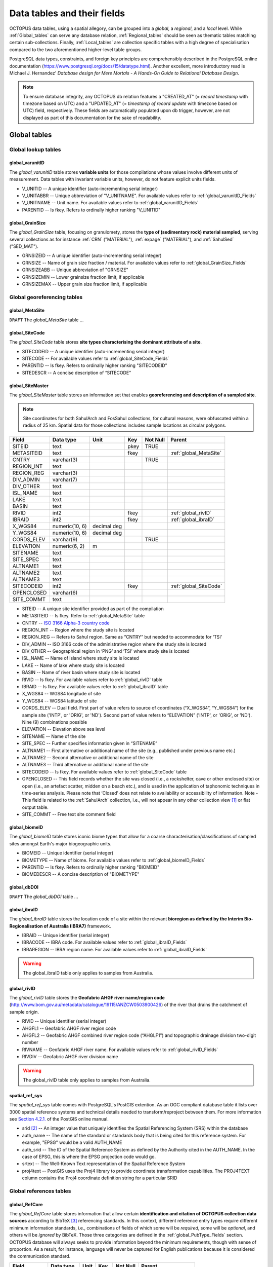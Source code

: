 ============================
Data tables and their fields
============================
OCTOPUS data tables, using a spatial allegory, can be grouped into a *global*, a *regional*, and a *local* level. While :ref:`Global_tables` can serve any database relation, :ref:`Regional_tables` should be seen as thematic tables matching certain sub-collections. Finally, :ref:`Local_tables` are collection specific tables with a high degree of specialisation compared to the two aforementioned higher-level table groups.

PostgreSQL data types, constraints, and foreign key principles are comprehensibly described in the PostgreSQL online documentation (https://www.postgresql.org/docs/15/datatype.html). Another excellent, more introductory read is Michael J. Hernandez' *Database design for Mere Mortals - A Hands-On Guide to Relational Database Design*.

.. note::

    To ensure database integrity, any OCTOPUS db relation features a "CREATED_AT" (= *record timestamp* with timezone based on UTC) and a "UPDATED_AT" (= *timestamp of record update* with timezone based on UTC) field, respectively. These fields are automatically populated upon db trigger, however, are not displayed as part of this documentation for the sake of readability.

..  _Global_tables:

Global tables
-------------

..  _Global_lookup_tables:

Global lookup tables
~~~~~~~~~~~~~~~~~~~~

..  _global_varunitID:

global_varunitID
^^^^^^^^^^^^^^^^
The *global_varunitID* table stores **variable units** for those compilations whose values involve different units of measurement. Data tables with invariant variable units, however, do not feature explicit units fields. 

.. csv-table::
   :file: ./csv_tables/global_varunitID.csv
   :header-rows: 1

* V_UNITID -- A unique identifier (auto-incrementing serial integer)

* V_UNITABBR -- Unique abbreviation of "V_UNITNAME". For available values refer to :ref:`global_varunitID_Fields`

* V_UNITNAME -- Unit name. For available values refer to :ref:`global_varunitID_Fields`

* PARENTID -- Is fkey. Refers to ordinally higher ranking "V_UNITID"

..  _global_GrainSize:

global_GrainSize
^^^^^^^^^^^^^^^^
The *global_GrainSize* table, focusing on granulomety, stores the **type of (sedimentary rock) material sampled**, serving several collections as for instance :ref:`CRN` ("MATERIAL"), :ref:`expage` ("MATERIAL"), and :ref:`SahulSed` ("SED_MAT").

.. csv-table::
   :file: ./csv_tables/global_GrainSize.csv
   :header-rows: 1

* GRNSIZEID -- A unique identifier (auto-incrementing serial integer)

* GRNSIZE -- Name of grain size fraction / material. For available values refer to :ref:`global_GrainSize_Fields`

* GRNSIZEABB -- Unique abbreviation of "GRNSIZE"

* GRNSIZEMIN -- Lower grainsize fraction limit, if applicable

* GRNSIZEMAX -- Upper grain size fraction limit, if applicable

Global georeferencing tables
~~~~~~~~~~~~~~~~~~~~~~~~~~~~

..  _global_MetaSite:

global_MetaSite
^^^^^^^^^^^^^^^
``DRAFT`` The *global_MetaSite* table ...

..  _global_SiteCode:

global_SiteCode
^^^^^^^^^^^^^^^
The *global_SiteCode* table stores **site types characterising the dominant attribute of a site**.

.. csv-table::
   :file: ./csv_tables/global_SiteCode.csv
   :header-rows: 1

* SITECODEID -- A unique identifier (auto-incrementing serial integer)

* SITECODE -- For available values refer to :ref:`global_SiteCode_Fields`

* PARENTID -- Is fkey. Refers to ordinally higher ranking "SITECODEID"

* SITEDESCR -- A concise description of “SITECODE”

..  _global_SiteMaster:

global_SiteMaster
^^^^^^^^^^^^^^^^^
The *global_SiteMaster* table stores an information set that enables **georeferencing and description of a sampled site**.

.. note::

    Site coordinates for both SahulArch and FosSahul collections, for cultural reasons, were obfuscated within a radius of 25 km. Spatial data for those collections includes sample locations as circular polygons.

========== ============== =========== ==== ======== ======================
Field      Data type      Unit        Key  Not Null Parent
========== ============== =========== ==== ======== ======================
SITEID     text                       pkey TRUE     
METASITEID text                       fkey          :ref:`global_MetaSite`
CNTRY      varchar(3)                      TRUE     
REGION_INT text                                    
REGION_REG varchar(3)                              
DIV_ADMIN  varchar(7)                              
DIV_OTHER  text                                    
ISL_NAME   text                                    
LAKE       text                                    
BASIN      text                                    
RIVID      int2                       fkey          :ref:`global_rivID`
IBRAID     int2                       fkey          :ref:`global_ibraID`
X_WGS84    numeric(10, 6) decimal deg               
Y_WGS84    numeric(10, 6) decimal deg               
CORDS_ELEV varchar(9)                      TRUE     
ELEVATION  numeric(6, 2)  m                 
SITENAME   text                                    
SITE_SPEC  text                                    
ALTNAME1   text                                    
ALTNAME2   text                                    
ALTNAME3   text                                    
SITECODEID int2                       fkey          :ref:`global_SiteCode`
OPENCLOSED varchar(6)                              
SITE_COMMT text                                    
========== ============== =========== ==== ======== ======================

* SITEID -- A unique site identifier provided as part of the compilation

* METASITEID -- Is fkey. Refer to :ref:`global_MetaSite` table

* CNTRY -- `ISO 3166 Alpha-3 country code <https://www.iso.org/obp/ui/#search>`_

* REGION_INT -- Region where the study site is located

* REGION_REG -- Refers to Sahul region. Same as “CNTRY” but needed to accommodate for ‘TSI’

* DIV_ADMIN -- ISO 3166 code of the administrative region where the study site is located

* DIV_OTHER -- Geographical region in ‘PNG’ and ‘TSI’ where study site is located

* ISL_NAME -- Name of island where study site is located

* LAKE -- Name of lake where study site is located

* BASIN -- Name of river basin where study site is located

* RIVID -- Is fkey. For available values refer to :ref:`global_rivID` table

* IBRAID -- Is fkey. For available values refer to :ref:`global_ibraID` table

* X_WGS84 -- WGS84 longitude of site

* Y_WGS84 -- WGS84 latitude of site

* CORDS_ELEV -- Dual field. First part of value refers to source of coordinates (“X_WGS84”, “Y_WGS84”) for the sample site ('INTP', or 'ORIG', or 'ND'). Second part of value refers to “ELEVATION” ('INTP', or 'ORIG', or 'ND'). Nine (9) combinations possible

* ELEVATION -- Elevation above sea level

* SITENAME -- Name of the site

* SITE_SPEC -- Further specifies information given in “SITENAME”

* ALTNAME1 -- First alternative or additional name of the site (e.g., published under previous name etc.)

* ALTNAME2 -- Second alternative or additional name of the site

* ALTNAME3 -- Third alternative or additional name of the site

* SITECODEID -- Is fkey. For available values refer to :ref:`global_SiteCode` table

* OPENCLOSED -- This field records whether the site was closed (i.e., a rockshelter, cave or other enclosed site) or open (i.e., an artefact scatter, midden on a beach etc.), and is used in the application of taphonomic techniques in time-series analysis. Please note that ‘Closed’ does not relate to availability or accessibility of information. Note - This field is related to the :ref:`SahulArch` collection, i.e., will not appear in any other collection view [#]_ or flat output table.

* SITE_COMMT -- Free text site comment field

..  _global_biomeID:

global_biomeID
^^^^^^^^^^^^^^
The *global_biomeID* table stores iconic biome types that allow for a coarse characterisation/classifications of sampled sites amongst Earth's major biogeographic units. 

.. csv-table::
   :file: ./csv_tables/global_biomeID.csv
   :header-rows: 1

* BIOMEID -- Unique identifier (serial integer)

* BIOMETYPE -- Name of biome. For available values refer to :ref:`global_biomeID_Fields`

* PARENTID -- Is fkey. Refers to ordinally higher ranking "BIOMEID"

* BIOMEDESCR -- A concise description of "BIOMETYPE"

..  _global_dbDOI:

global_dbDOI
^^^^^^^^^^^^
``DRAFT`` The *global_dbDOI* table ...

..  _global_ibraID:

global_ibraID
^^^^^^^^^^^^^
The *global_ibraID* table stores the location code of a site within the relevant **bioregion as defined by the Interim Bio-Regionalisation of Australia (IBRA7)** framework.

.. csv-table::
   :file: ./csv_tables/global_ibraID.csv
   :header-rows: 1

* IBRAID -- Unique identifier (serial integer)

* IBRACODE -- IBRA code. For available values refer to :ref:`global_ibraID_Fields`

* IBRAREGION -- IBRA region name. For available values refer to :ref:`global_ibraID_Fields`

.. warning::

    The global_ibraID table only applies to samples from Australia.

..  _global_rivID:

global_rivID
^^^^^^^^^^^^
The *global_rivID* table stores the **Geofabric AHGF river name/region code** (http://www.bom.gov.au/metadata/catalogue/19115/ANZCW0503900426) of the river that drains the catchment of sample origin.

.. csv-table::
   :file: ./csv_tables/global_rivID.csv
   :header-rows: 1

* RIVID -- Unique identifier (serial integer)

* AHGFL1 -- Geofabric AHGF river region code

* AHGFL2 -- Geofabric AHGF combined river region code (“AHGLF1”) and topographic drainage division two-digit number

* RIVNAME -- Geofabric AHGF river name. For available values refer to :ref:`global_rivID_Fields`

* RIVDIV -- Geofabric AHGF river division name

.. warning::

    The global_rivID table only applies to samples from Australia.

..  _spatial_ref_sys:

spatial_ref_sys
^^^^^^^^^^^^^^^
The *spatial_ref_sys* table comes with PostgreSQL's PostGIS extention. As an OGC compliant database table it lists over 3000 spatial reference systems and technical details needed to transform/reproject between them. For more information see `Section 4.2.1. <https://postgis.net/docs/manual-1.4/ch04.html#spatial_ref_sys>`_ of the PostGIS online manual.

.. csv-table::
   :file: ./csv_tables/spatial_ref_sys.csv
   :header-rows: 1

* srid [#]_  -- An integer value that uniquely identifies the Spatial Referencing System (SRS) within the database

* auth_name -- The name of the standard or standards body that is being cited for this reference system. For example, "EPSG" would be a valid AUTH_NAME

* auth_srid -- The ID of the Spatial Reference System as defined by the Authority cited in the AUTH_NAME. In the case of EPSG, this is where the EPSG projection code would go.

* srtext -- The Well-Known Text representation of the Spatial Reference System

* proj4text -- PostGIS uses the Proj4 library to provide coordinate transformation capabilities. The PROJ4TEXT column contains the Proj4 coordinate definition string for a particular SRID

Global references tables
~~~~~~~~~~~~~~~~~~~~~~~~

..  _global_RefCore:

global_RefCore
^^^^^^^^^^^^^^
The *global_RefCore* table stores information that allow certain **identification and citation of OCTOPUS collection data sources** according to BibTeX [#]_ referencing standards. In this context, different reference entry types require different minimum information standards, i.e., combinations of fields of which some will be *required*, some will be *optional*, and others will be *ignored* by BibTeX. Those three categories are defined in the :ref:`global_PubType_Fields` section. OCTOPUS database will always seeks to provide information beyond the minimum requirements, though with sense of proportion. As a result, for instance, language will never be captured for English publications because it is considered the communication standard.

=========== =========== ==== ==== ======== ==================
Field       Data type   Unit Key  Not Null Parent
=========== =========== ==== ==== ======== ==================
REFDBID     text             pkey TRUE     
OAID        varchar(11)      fkey          :ref:`global_Author`
REFDOI      text                           
AUTHORS     text                           
TITLE       text                           
PUBTYPEID   int2             fkey TRUE     :ref:`global_PubType`
JOURNALID   int2             fkey          :ref:`global_Journal`
VOLUME      text                           
NUMBER      text                           
PAGES       text                           
YEAR        int2                  TRUE     
ADDRESS     text                           
NOTE        text                           
URL         text                           
BOOKTITLE   text                           
CHAPTER     text                           
EDITOR      text                           
PUBLISHER   text                           
INSTITUTION text                           
SCHOOL      text                           
=========== =========== ==== ==== ======== ==================

* REFDBID -- A unique identifier in the format *Name<colon>YearKeyword* where *Name* is the family name of the first author, *Year* is the publication year, and *Keyword* is a catchy single word from the publication title. No whitespace or special characters are allowed. The keyword must not be numeric. 

* REFDOI -- Publication Digital Object Identifier (`DOI <https://www.doi.org/>`_), if available

* AUTHORS -- Full sequence of publication authors in the format *FamilyA, ForenameA; FamilyB, ForenameB*; ... where forenames may be abbreviated with leading capital letter in the format *FamilyA, A.; FamilyB, B.*; ...

* TITLE -- Publication title

* VOLUME -- Volume of publication medium

* NUMBER -- Number of publication medium

* PAGES -- Page range divided by double dash (e.g. 102\-\-208), running article number, or a number of pages for books, theses

* YEAR -- Year of publication

* ADDRESS -- Usually the address of the publisher or other institution

* NOTE -- Free text field for annotations

* URL -- Publication url, especially favoured when no DOI available

* BOOKTITLE -- Title of a book, part of which is being cited. In OCTOPUS, further, title of website

* CHAPTER -- A chapter, section, sequence etc. number

* EDITOR -- Name(s) of editor(s) in the format defined above

* PUBLISHER -- Publisher's name

* INSTITUTION -- Institutuion sponsoring a technical report

* SCHOOL -- Name of school where thesis was written

..  _global_RefAbstract:

global_RefAbstract
^^^^^^^^^^^^^^^^^^
The *global_RefAbstract* table stores **publication abstracts** for references in :ref:`global_RefCore`.

.. csv-table::
   :file: ./csv_tables/global_RefAbstract.csv
   :header-rows: 1

* REFDBID -- Uses same "REFDBID" as :ref:`global_RefCore` table does (because is one-to-one relationship)

* ABSTRACT -- Is publication abstract, if available. Note - Very extensive abstracts have been truncated and marked as *... [_truncated_]* at their end.

..  _global_Author:

global_Author
^^^^^^^^^^^^^
The *global_Author* table stores information about **publication (first) authors**, which can be individuals or corporations.

.. csv-table::
   :file: ./csv_tables/global_Author.csv
   :header-rows: 1

* OAID -- A unique identifier

* AUTH -- Author family name. If the author is not an individual, but a corporation, '(Corp.)' will be added to the abbreviated corporation name, both of which will be followed by the full corporation name as for instance 'ALA (Corp.) Atlas of Living Australia (online)'. For corporations "FORENAME" : "WSCC_RESID" fields must not be populated.

* FORENAME -- Auhtor given name(s)

* INITIALS -- Given name(s) initial(s) incl. full stop and divided by space char.

* ORCID -- Open Researcher and Contributor ID (https://info.orcid.org/what-is-orcid/). ORCID is the **preferred external identifier**!

* SCOPUSID -- Scopus ID (https://www.scopus.com)

* WSCC_RESID -- Web of Science author ID (currently owned by Clarivate, https://clarivate.com/). Only relevant in case "ORCID" and "SCOPUSID" are not available

* AUTH_COMMT -- Free text comment field

* AUTH_URL -- URL field. Only used if "AUTH" is a corporation

* URL_DATE -- Date of "AUTH_URL" visit. Only applicable if "AUTH_URL" is not *NULL*

..  _global_Journal:

global_Journal
^^^^^^^^^^^^^^
The *global_Journal* table stores information about **peer-reviewed scientific journals**.

.. csv-table::
   :file: ./csv_tables/global_Journal.csv
   :header-rows: 1

* JOURNALID -- A unique identifier (auto-incrementing serial integer)

* JOURNAL -- Journal title

* JOURNALABB -- Abbreviated journal name according to https://images.webofknowledge.com/images/help/WOS/A_abrvjt.html

* PRINT_ISSN -- Print ISSN according to https://portal.issn.org

* ONLIN_ISSN -- Online ISSN according to https://portal.issn.org

..  _global_PubType:

global_PubType
^^^^^^^^^^^^^^
The *global_PubType* table stores **publication entry types** according to BibTeX standards.

.. csv-table::
   :file: ./csv_tables/global_PubType.csv
   :header-rows: 1

* PUBTYPEID -- A unique identifier (auto-incrementing serial integer)

* PUBTYPE -- For available values refer to :ref:`global_PubType_Fields`

..  _global_RefKeyword:

global_RefKeyword
^^^^^^^^^^^^^^^^^

``DRAFT`` The *global_RefKeyword* table ...

----

..  _Regional_tables:

Regional tables
---------------

Non-Cosmogenics tables
~~~~~~~~~~~~~~~~~~~~~~

..  _cabah_LabCodes:

cabah_LabCodes
^^^^^^^^^^^^^^
The *cabah_LabCodes* table stores information about the **lab of origin** for a certain C14 or luminescence observation, i.e., measurement. The labs have been identified automatically by their distinct labcode prefixes

.. csv-table::
   :file: ./csv_tables/cabah_LabCodes.csv
   :header-rows: 1

* LAB_ORIGID -- A unique identifier (auto-incrementing serial integer)

* LAB_PREFIX -- Lab prefix

* LAB_FACLTY -- Facility / institution of lab affiliation

* CNTRY -- Country of "LAB_FACLTY"

* LAB_ACTIVE -- Whether the lab is active or not

* LAB_MTD -- Lab method (C14, OSL, TL)

* LAB_URL -- Lab url

* LAB_SOURCE -- Source of information stored in a certain tuple. Major yources are 'Radiocarbon' (https://doi.org/10.1017/S0033822200038923) and 'RadonKiel' (https://radon.ufg.uni-kiel.de/labs).

..  _cabah_chemprepID:

cabah_chemprepID
^^^^^^^^^^^^^^^^
The *cabah_chemprepID* table stores the **type of chemical pretreatment given to a sample**. Note - Methods capture the majority of methods applied in Australia. There may be considerable variation within each pretreatment code.

.. csv-table::
   :file: ./csv_tables/cabah_chemprepID.csv
   :header-rows: 1

* CHEMPREPID -- A unique identifier

* CHEMPREP -- For available values refer to :ref:`cabah_chemprepID_Fields`

* CHEMPREPAB -- For available values refer to :ref:`cabah_chemprepID_Fields`

..  _cabah_col_mtdID:

cabah_col_mtdID
^^^^^^^^^^^^^^^
The *cabah_col_mtdID* table stores the **sample collection method**.

.. csv-table::
   :file: ./csv_tables/cabah_col_mtdID.csv
   :header-rows: 1

* COL_MTDID -- A unique identifier (auto-incrementing serial integer)

* COL_MTD -- For available values refer to :ref:`cabah_col_mtdID_Fields`

..  _cabah_methodID:

cabah_methodID
^^^^^^^^^^^^^^
The *cabah_methodID* table stores the **type of method used in age/rate determination**.

.. csv-table::
   :file: ./csv_tables/cabah_methodID.csv
   :header-rows: 1

* METHODID -- A unique identifier (auto-incrementing serial integer)

* METHOD -- For available values refer to :ref:`cabah_methodID_Fields`

* METHODABBR -- For available values refer to :ref:`cabah_methodID_Fields`

* PARENTID -- Is fkey. Refers to ordinally higher ranking "METHODID"

* METHODREF -- Basic method literature reference

Cosmogenics tables
~~~~~~~~~~~~~~~~~~

..  _crn_alstndID:

crn_alstndID
^^^^^^^^^^^^
The *crn_alstndID* table stores **Al standards, correction factors, ratios and related information**.

.. csv-table::
   :file: ./csv_tables/crn_alstndID.csv
   :header-rows: 1

* ALSTNDID -- A unique identifier (auto-incrementing serial integer)

* ALSTND -- Al meta-standard equivalent to "ALSTND_PUB"

* ALSTND_PUB -- Published Al standard

* ALCORR -- Al correction factor

* ALSTNDRTIO -- Al standard ratio

* ALSTNDCOMT -- Al standard comment

For available values refer to :ref:`crn_alstndID_Fields`

..  _crn_bestndID:

crn_bestndID
^^^^^^^^^^^^
The *crn_bestndID* table stores **Be standards, correction factors, ratios and related information**.

.. csv-table::
   :file: ./csv_tables/crn_bestndID.csv
   :header-rows: 1

* BESTNDID -- A unique identifier (auto-incrementing serial integer)

* BESTND -- Be meta-standard equivalent to "BeSTND_PUB"

* BESTND_PUB -- Published Al standard

* BECORR -- Be correction factor

* BESTNDRTIO -- Be standard ratio

* BESTNDCOMT -- Be standard comment

For available values refer to :ref:`crn_bestndID_Fields`

Luminescence tables
~~~~~~~~~~~~~~~~~~~

..  _osl-tl_agemodelID:

osl-tl_agemodelID
^^^^^^^^^^^^^^^^^
The *osl-tl_agemodelID* table stores the **model used to combine individual equivalent dose estimates for age determination**.

.. csv-table::
   :file: ./csv_tables/osl-tl_agemodelID.csv
   :header-rows: 1

* AGEMODELID -- A unique identifier (auto-incrementing serial integer)

* AGEMODEL -- For available values refer to :ref:`osl-tl_agemodelID_Fields`

* AGEMODELAB -- Unique abbreviation of "AGEMODEL". For available values refer to :ref:`osl-tl_agemodelID_Fields`

..  _osl-tl_ed_procID:

osl-tl_ed_procID
^^^^^^^^^^^^^^^^
The *osl-tl_ed_procID* table stores the **reported procedure used to determine sample equivalent dose for OSL and TL methods**.

.. csv-table::
   :file: ./csv_tables/osl-tl_ed_procID.csv
   :header-rows: 1

* ED_PROCID -- A unique identifier (auto-incrementing serial integer)

* ED_PROC -- For available values refer to :ref:`osl-tl_ed_procID_Fields`

* ED_PROCABR -- Unique abbreviation of "ED_PROC". For available values refer to :ref:`osl-tl_ed_procID_Fields`

..  _osl-tl_lum_matID:

osl-tl_lum_matID
^^^^^^^^^^^^^^^^
The *osl-tl_lum_matID* table stores the **type of sample material used for OSL and TL dating**.

.. csv-table::
   :file: ./csv_tables/osl-tl_lum_matID.csv
   :header-rows: 1

* LUM_MATID -- A unique identifier (auto-incrementing serial integer)

* LUM_MAT -- For available values refer to :ref:`osl-tl_lum_matID_Fields`

* LUM_MATABB -- Unique abbreviation of "LUM_MAT". For available values refer to :ref:`osl-tl_lum_matID_Fields`

..  _osl-tl_mineralID:

osl-tl_mineralID
^^^^^^^^^^^^^^^^
The *osl-tl_mineralID* table stores the **type of mineral used for equivalent dose determination**.

.. csv-table::
   :file: ./csv_tables/osl-tl_mineralID.csv
   :header-rows: 1

* MINERALID -- A unique identifier (auto-incrementing serial integer)

* MINERAL -- For available values refer to :ref:`osl-tl_mineralID_Fields`

* MINERALABB -- Unique abbreviation of "MINERAL". For available values refer to :ref:`osl-tl_mineralID_Fields`

..  _osl-tl_mtdID:

osl-tl_mtdID
^^^^^^^^^^^^
The *osl-tl_mtdID* table stores the **method used to determine a certain element concentration of the sample** resp. the **method used to determine an external dose rate**.

.. csv-table::
   :file: ./csv_tables/osl-tl_mtdID.csv
   :header-rows: 1

* MTDID -- A unique identifier (auto-incrementing serial integer)

* MTD -- For available values refer to :ref:`osl-tl_mtdID_Fields`

* MTDAB -- Unique abbreviation of "MTDAB". For available values refer to :ref:`osl-tl_mtdID_Fields`

..  _osl_typeID:

osl_typeID
^^^^^^^^^^
The *osl_typeID* table stores the **published OSL type used to determine equivalent dose**.

.. csv-table::
   :file: ./csv_tables/osl_typeID.csv
   :header-rows: 1

* OSL_TYPEID -- A unique identifier (auto-incrementing serial integer)

* OSL_TYPE -- For available values refer to :ref:`osl_typeID_Fields`

* OSL_TYPEAB -- Unique abbreviation of "OSL_TYPE". For available values refer to :ref:`osl_typeID_Fields`

----

..  _Local_tables:

Local tables
------------

CRN tables
~~~~~~~~~~

..  _crn_amsID:

crn_amsID
^^^^^^^^^
The *crn_amsID* table stores information about **Acceleration Mass Spectrometer (AMS)** facilities.

.. csv-table::
   :file: ./csv_tables/crn_amsID.csv
   :header-rows: 1

* AMSID -- A unique identifier (auto-incrementing serial integer)

* AMS -- Abbreviated AMS name. For available values refer to :ref:`crn_amsID_Fields`

* AMSORG -- Full name of AMS facility. For available values refer to :ref:`crn_amsID_Fields`

* AMSURL -- AMS url

..  _crn_projepsgID:

crn_projepsgID
^^^^^^^^^^^^^^
The *crn_projepsgID* table stores **study-specific projection information** (EPSG and human readable), i.e., the particular UTM projected coordinate system used for (re)calculations.

.. csv-table::
   :file: ./csv_tables/crn_projepsgID.csv
   :header-rows: 1

* PROJEPSGID -- EPSG [#]_ projection code, used as unique identifier

* PROJECTION -- For available values refer to :ref:`crn_projepsgID_Fields`

..  _crn_studies_boundingbox:

crn_studies_boundingbox
^^^^^^^^^^^^^^^^^^^^^^^
The *crn_studies_boundingbox* table is a **CRN denudation spatial features table** (polygons, EPSG:900913) whose bounding boxes define study extents, respectively.

.. csv-table::
   :file: ./csv_tables/crn_studies_boundingbox.csv
   :header-rows: 1

* id -- A unique identifier (auto-incrementing serial integer)

* geom -- WKT [#]_ notation of bounding box geometry

* STUDYID -- :ref:`CRN` study ID

SahulArch tables
~~~~~~~~~~~~~~~~

..  _arch_featdatedID:

arch_featdatedID
^^^^^^^^^^^^^^^^
The *arch_featdatedID* table stores information about **specific features dated**.

.. csv-table::
   :file: ./csv_tables/arch_featdatedID.csv
   :header-rows: 1

* FEATDATEID -- A unique identifier (auto-incrementing serial integer)

* FEATDATED -- For available values refer to :ref:`arch_featdatedID_Fields`

..  _c13_valID:

c13_valID
^^^^^^^^^
The *c13_valID* table stores information whether **delta13C was measured or assumed**.

.. csv-table::
   :file: ./csv_tables/c13_valID.csv
   :header-rows: 1

* C13_VALID -- A unique identifier (auto-incrementing serial integer)

* C13_VAL -- For available values refer to :ref:`c13_valID_Fields`

..  _c14_contamID:

c14_contamID
^^^^^^^^^^^^
The *c14_contamID* table stores information about **specific contaminants that may have remained after C14 sample pretreatment**.

.. csv-table::
   :file: ./csv_tables/c14_contamID.csv
   :header-rows: 1


* CONTAMID -- A unique identifier (auto-incrementing serial integer)

* CONTAM -- For available values refer to :ref:`c14_contamID_Fields`

..  _c14_hum_modID:

c14_hum_modID
^^^^^^^^^^^^^
The *c14_hum_modID* table stores information about **indications of human modification**.

.. csv-table::
   :file: ./csv_tables/c14_hum_modID.csv
   :header-rows: 1

* HUM_MODID -- A unique identifier (auto-incrementing serial integer)

* HUM_MOD -- For available values refer to :ref:`c14_hum_modID_Fields`

..  _c14_materia1ID:

c14_materia1ID
^^^^^^^^^^^^^^
The *c14_materia1ID* table stores information about the **type of sample material used for 14C dating**.

.. csv-table::
   :file: ./csv_tables/c14_materia1ID.csv
   :header-rows: 1

* MATERIA1ID -- A unique identifier (auto-incrementing serial integer)

* MATERIAL1 -- For available values refer to :ref:`c14_materia1ID_Fields`

* MATERIA1AB -- For available values refer to :ref:`c14_materia1ID_Fields`

..  _c14_materia2ID:

c14_materia2ID
^^^^^^^^^^^^^^
The *c14_materia2ID* table stores information about the **sub-type of sample material used for 14C dating**.

.. csv-table::
   :file: ./csv_tables/c14_materia2ID.csv
   :header-rows: 1

* MATERIA2ID -- A unique identifier (auto-incrementing serial integer)

* MATERIAL2 -- For available values refer to :ref:`c14_materia2ID_Fields`

..  _c14_solvent2ID:

c14_solvent2ID
^^^^^^^^^^^^^^
The *c14_solvent2ID* table stores the **solvent used** for C14 sample processing.

.. csv-table::
   :file: ./csv_tables/c14_solvent2ID.csv
   :header-rows: 1

* SOLVENT2ID -- A unique identifier (auto-incrementing serial integer)

* SOLVENT2 -- For available values refer to :ref:`c14_solvent2ID_Fields`

* SOLVENT2AB -- For available values refer to :ref:`c14_solvent2ID_Fields`

..  _c_mtdID:

c_mtdID
^^^^^^^
The *c_mtdID* table stores the **method used to determine an element abundance/ ratio**.

.. csv-table::
   :file: ./csv_tables/c_mtdID.csv
   :header-rows: 1

* C_MTDID -- A unique identifier (auto-incrementing serial integer)

* C_MTD -- For available values refer to :ref:`c_mtdID_Fields`

* C_MTDAB -- For available values refer to :ref:`c_mtdID_Fields`

..  _arch_c14_polygons_EPSG3857:

arch_c14_polygons_EPSG3857
^^^^^^^^^^^^^^^^^^^^^^^^^^
The *arch_c14_polygons_EPSG3857* table stores **spatial features**, i.e., polygons of the SahulArch/ Radiocarbon collection (EPSG:900913).

.. csv-table::
   :file: ./csv_tables/arch_c14_polygons_EPSG3857.csv
   :header-rows: 1

* id -- A unique identifier (auto-incrementing serial integer)

* geom -- WKT geometry notation

* OBSID1 -- A unique identifier and one-to-one reference to a certain observation

* OBSID2 -- The original sample identifier (as published), if available

..  _arch_osl_polygons_EPSG3857:

arch_osl_polygons_EPSG3857
^^^^^^^^^^^^^^^^^^^^^^^^^^
The *arch_osl_polygons_EPSG3857* table stores **spatial features**, i.e., polygons of the SahulArch/ OSL collection (EPSG:900913).

.. csv-table::
   :file: ./csv_tables/arch_osl_polygons_EPSG3857.csv
   :header-rows: 1

* id -- A unique identifier (auto-incrementing serial integer)

* geom -- WKT geometry notation

* OBSID1 -- A unique identifier and one-to-one reference to a certain observation

* OBSID2 -- The original sample identifier (as published), if available

..  _arch_tl_polygons_EPSG3857:

arch_tl_polygons_EPSG3857
^^^^^^^^^^^^^^^^^^^^^^^^^
The *arch_tl_polygons_EPSG3857* table stores **spatial features**, i.e., polygons of the SahulArch/ TL collection (EPSG:900913).

.. csv-table::
   :file: ./csv_tables/arch_tl_polygons_EPSG3857.csv
   :header-rows: 1

* id -- A unique identifier (auto-incrementing serial integer)

* geom -- WKT geometry notation

* OBSID1 -- A unique identifier and one-to-one reference to a certain observation

* OBSID2 -- The original sample identifier (as published), if available

SahulSed tables
~~~~~~~~~~~~~~~

..  _sed_depconID:

sed_depconID
^^^^^^^^^^^^
The *sed_depconID* table stores the **deposition context of a sampled feature**.

.. csv-table::
   :file: ./csv_tables/sed_depconID.csv
   :header-rows: 1

* DEPCONID -- A unique identifier (auto-incrementing serial integer)

* DEPCON -- For available values refer to :ref:`sed_depconID_Fields`

..  _sed_faciesID:

sed_faciesID
^^^^^^^^^^^^
The *sed_faciesID* table stores the **type of sedimentological facies**.

.. csv-table::
   :file: ./csv_tables/sed_faciesID.csv
   :header-rows: 1

* FACIESID -- A unique identifier (auto-incrementing serial integer)

* FACIES -- For available values refer to :ref:`sed_faciesID_Fields`

..  _sed_geommodID:

sed_geommodID
^^^^^^^^^^^^^
The *sed_geommodID* table stores the **geomorphic modifier of a sampled feature**.

.. csv-table::
   :file: ./csv_tables/sed_geommodID.csv
   :header-rows: 1

* GEOMMODID -- A unique identifier (auto-incrementing serial integer)

* GEOMMOD -- For available values refer to :ref:`sed_geommodID_Fields`

..  _sed_geotypeID:

sed_geotypeID
^^^^^^^^^^^^^
The *sed_geotypeID* table stores the **geomorphological type of a sampled feature**.

.. csv-table::
   :file: ./csv_tables/sed_geotypeID.csv
   :header-rows: 1

* GEOTYPEID -- A unique identifier (auto-incrementing serial integer)

* GEOTYPE -- For available values refer to :ref:`sed_geotypeID_Fields`

..  _sed_laketypeID:

sed_laketypeID
^^^^^^^^^^^^^^
The *sed_laketypeID* table stores the **type of (origin of) lake (formation)**.

.. csv-table::
   :file: ./csv_tables/sed_laketypeID.csv
   :header-rows: 1

* LAKETYPEID -- A unique identifier (auto-incrementing serial integer)

* LAKETYPE -- For available values refer to :ref:`sed_laketypeID_Fields`

* PARENTID -- Is fkey. Refers to ordinally higher ranking "LAKETYPEID"

..  _sed_morphID:

sed_morphID
^^^^^^^^^^^
The *sed_morphID* table stores the **morphology of a sampled feature**.

.. csv-table::
   :file: ./csv_tables/sed_morphID.csv
   :header-rows: 1

* MORPHID -- A unique identifier (auto-incrementing serial integer)

* MORPH -- For available values refer to :ref:`sed_morphID_Fields`

..  _sed_sitetypeID:

sed_sitetypeID
^^^^^^^^^^^^^^
The *sed_sitetypeID* table stores the **type of the site from which samples were extracted**.

.. csv-table::
   :file: ./csv_tables/sed_sitetypeID.csv
   :header-rows: 1

* SITETYPEID -- A unique identifier (auto-incrementing serial integer)

* SITETYPE -- For available values refer to :ref:`sed_sitetypeID_Fields`

..  _sed-osl_points_EPSG3857:

sed-osl_points_EPSG3857
^^^^^^^^^^^^^^^^^^^^^^^
The *sed-osl_points_EPSG3857* table stores **spatial features**, i.e., points of the OSL collection (EPSG:900913).

.. csv-table::
   :file: ./csv_tables/sed-osl_points_EPSG3857.csv
   :header-rows: 1

* id -- A unique identifier (auto-incrementing serial integer)

* geom -- WKT geometry notation

* OBSID1 -- A unique identifier and one-to-one reference to a certain observation

* OBSID2 -- The original sample identifier (as published), if available

..  _sed-tl_points_EPSG3857:

sed-tl_points_EPSG3857
^^^^^^^^^^^^^^^^^^^^^^
The *sed-tl_points_EPSG3857* table stores **spatial features**, i.e., points of the TL collection (EPSG:900913).

.. csv-table::
   :file: ./csv_tables/sed-tl_points_EPSG3857.csv
   :header-rows: 1

* id -- A unique identifier (auto-incrementing serial integer)

* geom -- WKT geometry notation

* OBSID1 -- A unique identifier and one-to-one reference to a certain observation

* OBSID2 -- The original sample identifier (as published), if available

FosSahul tables
~~~~~~~~~~~~~~~

fos_TaxRank1_classID
^^^^^^^^^^^^^^^^^^^^
The *fos_TaxRank1_classID* table stores the most updated **vertebrata class** name.

``Table to come``

fos_TaxRank2_infraclaID
^^^^^^^^^^^^^^^^^^^^^^^
The *fos_TaxRank2_infraclaID* table stores the most updated **vertebrata infraclass** name.

``Table to come``

fos_TaxRank3_ordrID
^^^^^^^^^^^^^^^^^^^
The *fos_TaxRank3_ordrID* table stores the most updated **vertebrata order** name.

``Table to come``

fos_TaxRank4_familyID
^^^^^^^^^^^^^^^^^^^^^
The *fos_TaxRank4_familyID* table stores the most updated **vertebrata family** name.

``Table to come``

fos_TaxRank5_genusID
^^^^^^^^^^^^^^^^^^^^
The *fos_TaxRank5_genusID* table stores the most updated **vertebrata genus** name.

``Table to come``

fos_TaxRank6_speciesID
^^^^^^^^^^^^^^^^^^^^^^
The *fos_TaxRank6_speciesID* table stores the most updated **vertebrata species** name.

``Table to come``

fos_chemtypeID
^^^^^^^^^^^^^^
The *fos_chemtypeID* table stores the **type of chemical pretreatment given to the sample** as described in the original publication. There may be considerable variation within each pretreatment code.

.. csv-table::
   :file: ./csv_tables/fos_chemtypeID.csv
   :header-rows: 1

* CHEMTYPEID -- A unique identifier (auto-incrementing serial integer)

* CHEMTYPE -- For available values refer to :ref:`fos_chemtypeID_Fields`

* CHEMTYPEAB -- For available values refer to :ref:`fos_chemtypeID_Fields`

fos_fosmat1ID
^^^^^^^^^^^^^
The *fos_fosmat1ID* table stores the **type of dated remain**.

.. csv-table::
   :file: ./csv_tables/fos_fosmat1ID.csv
   :header-rows: 1

* FOSMAT1IDd -- A unique identifier (auto-incrementing serial integer)

* FOSMAT1 -- For available values refer to :ref:`fos_fosmat1ID_Fields`

* FOSMAT1ABB -- For available values refer to :ref:`fos_fosmat1ID_Fields`

fos_fosmat2ID
^^^^^^^^^^^^^
The *fos_fosmat2ID* table stores the **type of dated material**.

.. csv-table::
   :file: ./csv_tables/fos_fosmat2ID.csv
   :header-rows: 1

* FOSMAT2ID -- A unique identifier (auto-incrementing serial integer)

* FOSMAT2 -- For available values refer to :ref:`fos_fosmat2ID_Fields`

* FOSMAT2ABB -- For available values refer to :ref:`fos_fosmat2ID_Fields`

fos_mtdsID
^^^^^^^^^^
The *fos_mtdsID* table stores the type of **method used in age determination**.

.. csv-table::
   :file: ./csv_tables/fos_mtdsID.csv
   :header-rows: 1

* FOS_MTDSID -- A unique identifier (auto-incrementing serial integer)

* FOS_MTDSUB -- For available values refer to :ref:`fos_mtdsID_Fields`

* FOS_MTDSAB -- For available values refer to :ref:`fos_mtdsID_Fields`

fos_polygons_EPSG3857
^^^^^^^^^^^^^^^^^^^^^
The *fos_polygons_EPSG3857* table stores **spatial features**, i.e., polygons of the FosSahul partner collection (EPSG:900913).

``Table to come``

* id -- A unique identifier (auto-incrementing serial integer)

* geom -- WKT geometry notation

* OBSID1 -- A unique identifier and one-to-one reference to a certain observation

* OBSID2 -- The original sample identifier (as published), if available

expage tables
~~~~~~~~~~~~~

expage_points_EPSG3857
^^^^^^^^^^^^^^^^^^^^^^
The *expage_points_EPSG3857* table stores spatial features, i.e., points of the expage partner collection (EPSG:900913).

``Table to come``

* id -- A unique identifier (auto-incrementing serial integer)

* geom -- WKT geometry notation

* OBSID1 -- A unique identifier and one-to-one reference to a certain observation

* OBSID2 -- The original sample identifier (as published), if available


.. rubric:: Footnotes

.. [#] `Primary key <https://www.postgresql.org/docs/15/ddl-constraints.html#DDL-CONSTRAINTS-PRIMARY-KEYS>`_
.. [#] `Unique key <https://www.postgresql.org/docs/15/ddl-constraints.html#DDL-CONSTRAINTS-UNIQUE-CONSTRAINTS>`_
.. [#] `Foreign key <https://www.postgresql.org/docs/15/ddl-constraints.html#DDL-CONSTRAINTS-FK>`_
.. [#] PostgreSQL view: `https://www.postgresql.org/docs/current/sql-createview.html <https://www.postgresql.org/docs/current/sql-createview.html>`_
.. [#] Field descriptions unaltered taken from `https://postgis.net/ <https://postgis.net/>`_
.. [#] `https://www.ctan.org/pkg/bibtex <https://www.ctan.org/pkg/bibtex>`_
.. [#] https://epsg.org/
.. [#] Well Known Text (https://postgis.net/docs/manual-1.4/ch04.html#id417971)
